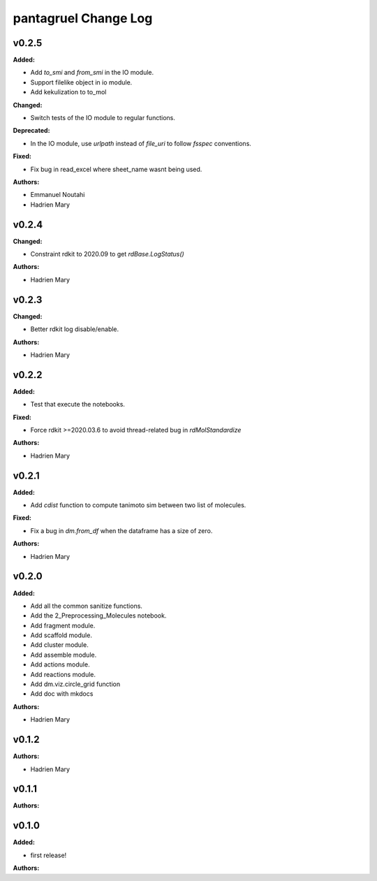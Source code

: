 =====================
pantagruel Change Log
=====================

.. current developments

v0.2.5
====================

**Added:**

* Add `to_smi` and `from_smi` in the IO module.
* Support filelike object in io module.
* Add kekulization to to_mol

**Changed:**

* Switch tests of the IO module to regular functions.

**Deprecated:**

* In the IO module, use `urlpath` instead of `file_uri` to follow `fsspec` conventions.

**Fixed:**

* Fix bug in read_excel where sheet_name wasnt being used.

**Authors:**

* Emmanuel Noutahi
* Hadrien Mary



v0.2.4
====================

**Changed:**

* Constraint rdkit to 2020.09 to get `rdBase.LogStatus()`

**Authors:**

* Hadrien Mary



v0.2.3
====================

**Changed:**

* Better rdkit log disable/enable.

**Authors:**

* Hadrien Mary



v0.2.2
====================

**Added:**

* Test that execute the notebooks.

**Fixed:**

* Force rdkit >=2020.03.6 to avoid thread-related bug in `rdMolStandardize`

**Authors:**

* Hadrien Mary



v0.2.1
====================

**Added:**

* Add `cdist` function to compute tanimoto sim between two list of molecules.

**Fixed:**

* Fix a bug in `dm.from_df` when the dataframe has a size of zero.

**Authors:**

* Hadrien Mary



v0.2.0
====================

**Added:**

* Add all the common sanitize functions.
* Add the 2_Preprocessing_Molecules notebook.
* Add fragment module.
* Add scaffold module.
* Add cluster module.
* Add assemble module.
* Add actions module.
* Add reactions module.
* Add dm.viz.circle_grid function
* Add doc with mkdocs

**Authors:**

* Hadrien Mary



v0.1.2
====================

**Authors:**

* Hadrien Mary



v0.1.1
====================

**Authors:**




v0.1.0
====================

**Added:**

* first release!

**Authors:**





